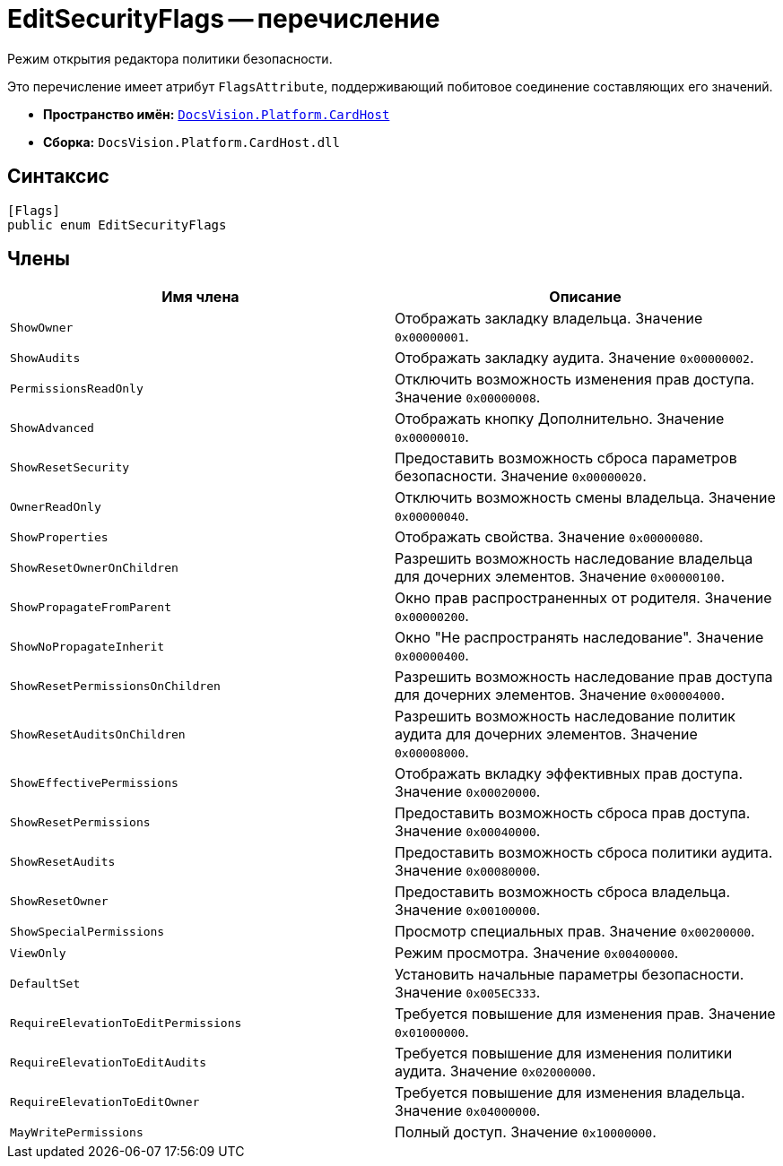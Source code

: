 = EditSecurityFlags -- перечисление

Режим открытия редактора политики безопасности.

Это перечисление имеет атрибут `FlagsAttribute`, поддерживающий побитовое соединение составляющих его значений.

* *Пространство имён:* `xref:api/DocsVision/Platform/CardHost/CardHost_NS.adoc[DocsVision.Platform.CardHost]`
* *Сборка:* `DocsVision.Platform.CardHost.dll`

== Синтаксис

[source,csharp]
----
[Flags]
public enum EditSecurityFlags
----

== Члены

[cols=",",options="header"]
|===
|Имя члена |Описание
|`ShowOwner` |Отображать закладку владельца. Значение `0x00000001`.
|`ShowAudits` |Отображать закладку аудита. Значение `0x00000002`.
|`PermissionsReadOnly` |Отключить возможность изменения прав доступа. Значение `0x00000008`.
|`ShowAdvanced` |Отображать кнопку Дополнительно. Значение `0x00000010`.
|`ShowResetSecurity` |Предоставить возможность сброса параметров безопасности. Значение `0x00000020`.
|`OwnerReadOnly` |Отключить возможность смены владельца. Значение `0x00000040`.
|`ShowProperties` |Отображать свойства. Значение `0x00000080`.
|`ShowResetOwnerOnChildren` |Разрешить возможность наследование владельца для дочерних элементов. Значение `0x00000100`.
|`ShowPropagateFromParent` |Окно прав распространенных от родителя. Значение `0x00000200`.
|`ShowNoPropagateInherit` |Окно "Не распространять наследование". Значение `0x00000400`.
|`ShowResetPermissionsOnChildren` |Разрешить возможность наследование прав доступа для дочерних элементов. Значение `0x00004000`.
|`ShowResetAuditsOnChildren` |Разрешить возможность наследование политик аудита для дочерних элементов. Значение `0x00008000`.
|`ShowEffectivePermissions` |Отображать вкладку эффективных прав доступа. Значение `0x00020000`.
|`ShowResetPermissions` |Предоставить возможность сброса прав доступа. Значение `0x00040000`.
|`ShowResetAudits` |Предоставить возможность сброса политики аудита. Значение `0x00080000`.
|`ShowResetOwner` |Предоставить возможность сброса владельца. Значение `0x00100000`.
|`ShowSpecialPermissions` |Просмотр специальных прав. Значение `0x00200000`.
|`ViewOnly` |Режим просмотра. Значение `0x00400000`.
|`DefaultSet` |Установить начальные параметры безопасности. Значение `0x005EC333`.
|`RequireElevationToEditPermissions` |Требуется повышение для изменения прав. Значение `0x01000000`.
|`RequireElevationToEditAudits` |Требуется повышение для изменения политики аудита. Значение `0x02000000`.
|`RequireElevationToEditOwner` |Требуется повышение для изменения владельца. Значение `0x04000000`.
|`MayWritePermissions` |Полный доступ. Значение `0x10000000`.
|===
